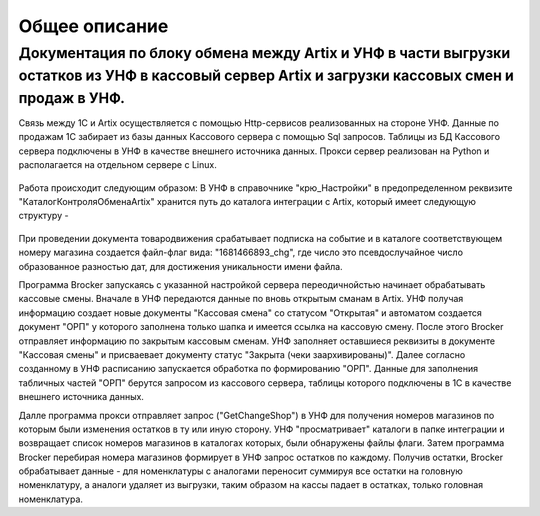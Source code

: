 Общее описание
==============


Документация по блоку обмена между Artix и УНФ в части выгрузки остатков из УНФ в кассовый сервер Artix и загрузки кассовых смен и продаж в УНФ.
""""""""""""""""""""""""""""""""""""""""""""""""""""""""""""""""""""""""""""""""""""""""""""""""""""""""""""""""""""""""""""""""""""""""""""""""


Связь между 1С и Artix осуществляется с помощью Http-сервисов реализованных на стороне УНФ. Данные по продажам 1С забирает из базы данных
Кассового сервера с помощью Sql запросов. Таблицы из БД Кассового сервера подключены в УНФ в качестве внешнего источника данных.
Прокси сервер реализован на Python и располагается на отдельном сервере с Linux. 

.. figure:: images/gl.png


Работа происходит следующим образом:
В УНФ в справочнике "крю_Настройки" в предопределенном реквизите "КаталогКонтроляОбменаArtix" хранится путь до каталога интеграции
с Artix, который имеет следующую структуру - 

.. figure:: images/cat.png

При проведении документа товародвижения срабатывает подписка на событие и в каталоге соответствующем номеру магазина создается файл-флаг
вида:  "1681466893_chg", где число это псевдослучайное число образованное разностью дат, для достижения уникальности имени файла.


Программа Brocker запускаясь с указанной настройкой сервера переодичнойстью начинает обрабатывать кассовые смены.
Вначале в УНФ передаются данные по вновь открытым сманам в Artix. УНФ получая информацию создает новые документы "Кассовая смена" со статусом
"Открытая" и автоматом создается документ "ОРП" у которого заполнена только шапка и имеется ссылка на кассовую смену.
После этого Brocker отправляет информацию по закрытым кассовым сменам. УНФ заполняет оставшиеся реквизиты в документе "Кассовая смены" и присваевает 
документу статус "Закрыта (чеки заархивированы)".
Далее согласно созданному в УНФ расписанию запускается обработка по формированию "ОРП". Данные для заполнения табличных частей "ОРП" берутся запросом из
кассового сервера, таблицы которого подключены в 1С в качестве внешнего источника данных.

Далле программа прокси  отправляет запрос ("GetChangeShop") в УНФ для получения номеров магазинов по которым были изменения остатков в ту 
или иную сторону. УНФ "просматривает" каталоги в папке интеграции и возвращает список номеров магазинов в каталогах которых, были обнаружены
файлы флаги.
Затем программа Brocker перебирая номера магазинов формирует в УНФ запрос остатков по каждому. Получив остатки, Brocker обрабатывает данные - 
для номенклатуры с аналогами переносит суммируя все остатки на головную номенклатуру, а аналоги удаляет из выгрузки, таким образом на кассы падает в остатках, только
головная номенклатура.

.. todo:: Fix this


